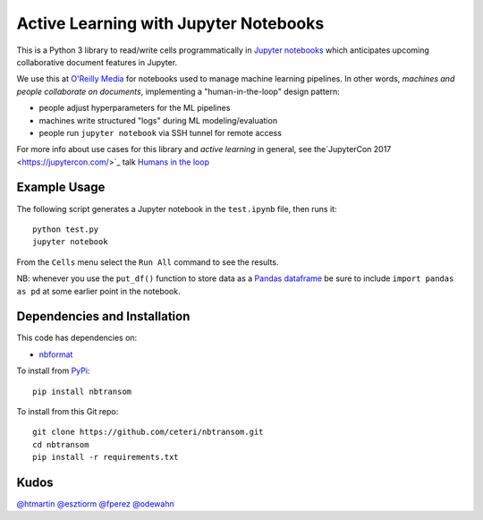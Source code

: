 Active Learning with Jupyter Notebooks
======================================

This is a Python 3 library to read/write cells programmatically in
`Jupyter notebooks <https://jupyter.org/>`_ which anticipates upcoming
collaborative document features in Jupyter.

We use this at `O'Reilly Media <https://www.oreilly.com/>`_ for
notebooks used to manage machine learning pipelines. In other words,
*machines and people collaborate on documents*, implementing a
"human-in-the-loop" design pattern:

-  people adjust hyperparameters for the ML pipelines
-  machines write structured "logs" during ML modeling/evaluation
-  people run ``jupyter notebook`` via SSH tunnel for remote access

For more info about use cases for this library and *active learning* 
in general, see the`JupyterCon 2017 <https://jupytercon.com/>`_ talk
`Humans in the loop <https://conferences.oreilly.com/jupyter/jup-ny/public/schedule/detail/60058>`_


Example Usage
-------------

The following script generates a Jupyter notebook in the ``test.ipynb``
file, then runs it:

::

    python test.py
    jupyter notebook

From the ``Cells`` menu select the ``Run All`` command to see the results.

NB: whenever you use the ``put_df()`` function to store data as a 
`Pandas dataframe <https://pandas.pydata.org/pandas-docs/stable/generated/pandas.DataFrame.html>`_
be sure to include ``import pandas as pd`` at some earlier point in
the notebook.


Dependencies and Installation
-----------------------------

This code has dependencies on:

-  `nbformat <https://github.com/jupyter/nbformat>`_

To install from `PyPi <https://pypi.python.org/pypi/nbtransom>`_:

::

    pip install nbtransom


To install from this Git repo:

::

    git clone https://github.com/ceteri/nbtransom.git
    cd nbtransom
    pip install -r requirements.txt


Kudos
-----

`@htmartin <https://github.com/htmartin>`_
`@esztiorm <https://github.com/esztiorm>`_
`@fperez <https://github.com/fperez>`_
`@odewahn <https://github.com/odewahn>`_
